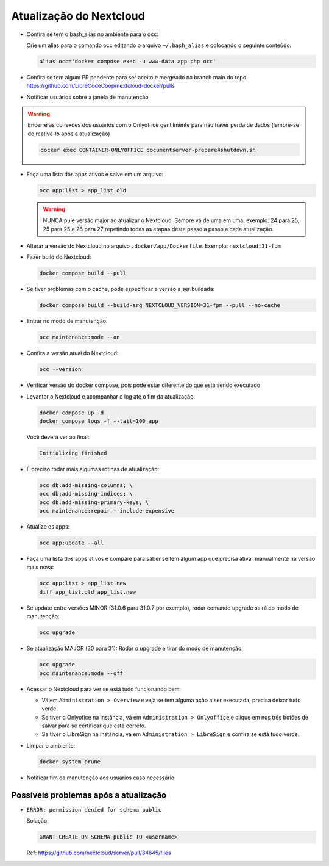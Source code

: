 Atualização do Nextcloud
=======================

* Confira se tem o bash_alias no ambiente para o occ:

  Crie um alias para o comando occ editando o arquivo ``~/.bash_alias`` e colocando o seguinte conteúdo:

  .. code-block:: bash

     alias occ='docker compose exec -u www-data app php occ'

* Confira se tem algum PR pendente para ser aceito e mergeado na branch main do repo https://github.com/LibreCodeCoop/nextcloud-docker/pulls
* Notificar usuários sobre a janela de manutenção

.. warning:: Encerre as conexões dos usuários com o Onlyoffice gentilmente para não haver perda de dados (lembre-se de reativá-lo após a atualização)

  .. code-block:: bash

     docker exec CONTAINER-ONLYOFFICE documentserver-prepare4shutdown.sh


* Faça uma lista dos apps ativos e salve em um arquivo:

  .. code-block:: bash

     occ app:list > app_list.old

  .. warning::
     NUNCA pule versão major ao atualizar o Nextcloud. Sempre vá de uma em uma, exemplo: 24 para 25, 25 para 25 e 26 para 27 repetindo todas as etapas deste passo a passo a cada atualização.

* Alterar a versão do Nextcloud no arquivo ``.docker/app/Dockerfile``. Exemplo: ``nextcloud:31-fpm``
* Fazer build do Nextcloud:

  .. code-block:: bash

     docker compose build --pull

* Se tiver problemas com o cache, pode especificar a versão a ser buildada:

  .. code-block:: bash

     docker compose build --build-arg NEXTCLOUD_VERSION=31-fpm --pull --no-cache

* Entrar no modo de manutenção:

  .. code-block:: bash

     occ maintenance:mode --on

* Confira a versão atual do Nextcloud:

  .. code-block:: bash

     occ --version

* Verificar versão do docker compose, pois pode estar diferente do que está sendo executado
* Levantar o Nextcloud e acompanhar o log até o fim da atualização:

  .. code-block:: bash

     docker compose up -d
     docker compose logs -f --tail=100 app

  Você deverá ver ao final:

  .. code-block::

     Initializing finished

* É preciso rodar mais algumas rotinas de atualização:

  .. code-block:: bash

     occ db:add-missing-columns; \
     occ db:add-missing-indices; \
     occ db:add-missing-primary-keys; \
     occ maintenance:repair --include-expensive

* Atualize os apps:

  .. code-block:: bash

     occ app:update --all

* Faça uma lista dos apps ativos e compare para saber se tem algum app que precisa ativar manualmente na versão mais nova:

  .. code-block:: bash

     occ app:list > app_list.new
     diff app_list.old app_list.new

* Se update entre versões MINOR (31.0.6 para 31.0.7 por exemplo), rodar comando upgrade sairá do modo de manutenção:

  .. code-block:: bash

     occ upgrade

* Se atualização MAJOR (30 para 31): Rodar o upgrade e tirar do modo de manutenção.

  .. code-block:: bash

     occ upgrade
     occ maintenance:mode --off


* Acessar o Nextcloud para ver se está tudo funcionando bem:

  * Vá em ``Administration > Overview`` e veja se tem alguma ação a ser executada, precisa deixar tudo verde.
  * Se tiver o Onlyofice na instância, vá em ``Administration > Onlyoffice`` e clique em nos três botões de salvar para se certificar que está correto.
  * Se tiver o LibreSign na instância, vá em ``Administration > LibreSign`` e confira se está tudo verde.

* Limpar o ambiente:

  .. code-block:: bash

     docker system prune

* Notificar fim da manutenção aos usuários caso necessário

Possíveis problemas após a atualização
-------------------------------------

* ``ERROR: permission denied for schema public``

  Solução:

  .. code-block:: sql

     GRANT CREATE ON SCHEMA public TO <username>

  Ref: https://github.com/nextcloud/server/pull/34645/files

